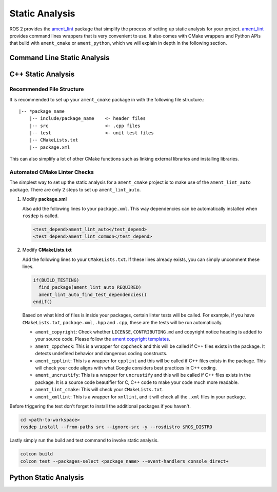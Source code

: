 Static Analysis
===============

ROS 2 provides the `ament_lint`_ package that simplify the process of setting
up static analysis for your project.
`ament_lint`_ provides command lines wrappers that is very convenient to
use.
It also comes with CMake wrappers and Python APIs that build with
``ament_cmake`` or ``ament_python``, which we will explain in depth in the
following section.

.. _ament_lint: https://github.com/ament/ament_lint

Command Line Static Analysis
----------------------------



C++ Static Analysis
-------------------

Recommended File Structure
^^^^^^^^^^^^^^^^^^^^^^^^^^

It is recommended to set up your ``ament_cmake`` package in with the following
file structure.::

   |-- *package_name
       |-- include/package_name    <- header files
       |-- src                     <- .cpp files
       |-- test                    <- unit test files
       |-- CMakeLists.txt
       |-- package.xml

This can also simplify a lot of other CMake functions such as linking external
libraries and installing libraries.

Automated CMake Linter Checks
^^^^^^^^^^^^^^^^^^^^^^^^^^^^^

The simplest way to set up the static analysis for a ``ament_cmake`` project
is to make use of the ``ament_lint_auto`` package.
There are only 2 steps to set up ``ament_lint_auto``.

#. Modify **package.xml**

   Also add the following lines to your ``package.xml``.
   This way dependencies can be automatically installed when ``rosdep`` is
   called.

   .. code-block:: xml

      <test_depend>ament_lint_auto</test_depend>
      <test_depend>ament_lint_common</test_depend>

#. Modify **CMakeLists.txt**

   Add the following lines to your ``CMakeLists.txt``.
   If these lines already exists, you can simply uncomment these lines.

   .. code-block:: cmake

      if(BUILD_TESTING)
        find_package(ament_lint_auto REQUIRED)
        ament_lint_auto_find_test_dependencies()
      endif()

   Based on what kind of files is inside your packages, certain linter tests
   will be called.
   For example, if you have ``CMakeLists.txt``, ``package.xml``, ``.hpp`` and
   ``.cpp``, these are the tests will be run automatically.

   * ``ament_copyright``: Check whether ``LICENSE``, ``CONTRIBUTING.md`` and
     copyright notice heading is added to your source code.
     Please follow the `ament copyright templates`_.

   * ``ament_cppcheck``: This is a wrapper for ``cppcheck`` and this will be
     called if C++ files exists in the package.
     It detects undefined behavior and dangerous coding constructs.

   * ``ament_cpplint``: This is a wrapper for ``cpplint`` and this will be
     called if C++ files exists in the package.
     This will check your code aligns with what Google considers best practices
     in C++ coding.

   * ``ament_uncrustify``: This is a wrapper for ``uncrustify`` and this will
     be called if C++ files exists in the package.
     It is a source code beautifier for C, C++ code to make your code much more
     readable.

   * ``ament_lint_cmake``: This will check your ``CMakeLists.txt``.

   * ``ament_xmllint``: This is a wrapper for ``xmllint``, and it will check
     all the ``.xml`` files in your package.

   .. _ament copyright templates: https://github.com/ament/ament_lint/tree/master/ament_copyright/ament_copyright/template


Before triggering the test don't forget to install the additional packages
if you haven't.

.. code-block:: bash

   cd <path-to-workspace>
   rosdep install --from-paths src --ignore-src -y --rosdistro $ROS_DISTRO

Lastly simply run the build and test command to invoke static analysis.

.. code-block:: bash

   colcon build
   colcon test --packages-select <package_name> --event-handlers console_direct+


Python Static Analysis
----------------------
